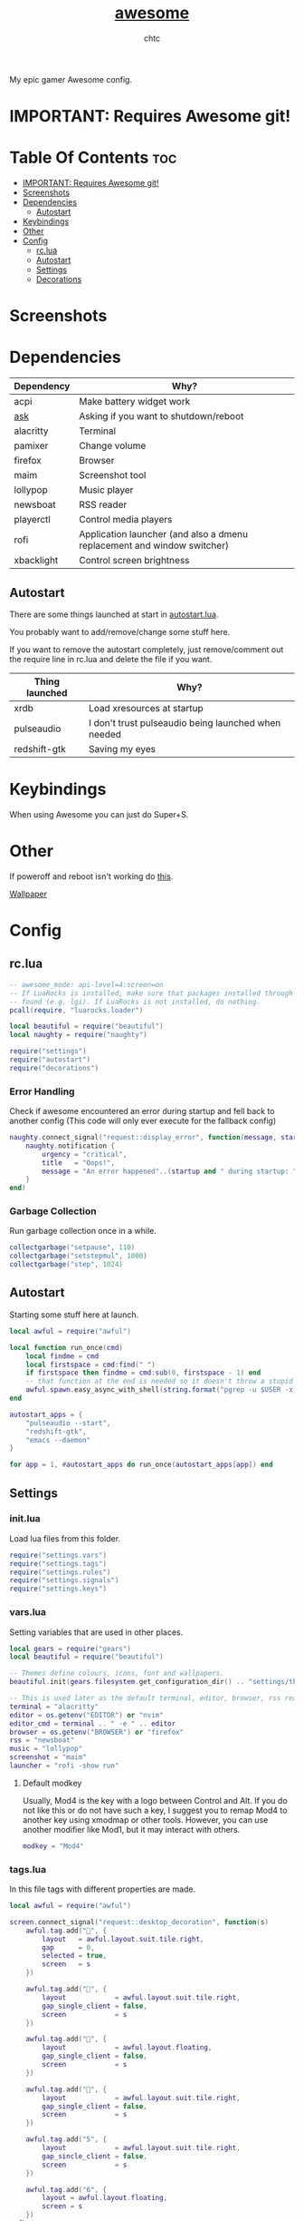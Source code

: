 #+TITLE: [[https://Awesome.org][awesome]]
#+AUTHOR: chtc

My epic gamer Awesome config.

* IMPORTANT: Requires Awesome git!

* Table Of Contents :toc:
- [[#important-requires-awesome-git][IMPORTANT: Requires Awesome git!]]
- [[#screenshots][Screenshots]]
- [[#dependencies][Dependencies]]
  - [[#autostart][Autostart]]
- [[#keybindings][Keybindings]]
- [[#other][Other]]
- [[#config][Config]]
  - [[#rclua][rc.lua]]
  - [[#autostart-1][Autostart]]
  - [[#settings][Settings]]
  - [[#decorations][Decorations]]

* Screenshots
#+BEGIN_CENTER
#+CAPTION: Screenshot of Awesome with no windows open
#+ATTR_HTML: :alt Screenshot of Awesome with no windows open :title Screenshot of Awesome with no windows open :width 825
#+ATTR_ORG: :width 825
[[../../../screenshots/awesome_idle_thumb.png]]

#+CAPTION: Screenshot of Awesome with emacs, nvim and a terminal open
#+ATTR_HTML: :alt Screenshot of Awesome with emacs, nvim and a terminal open :title Screenshot of Awesome with emacs, nvim and a terminal open :width 825
#+ATTR_ORG: :width 825
[[../../../screenshots/awesome_busy_thumb.png]]

#+CAPTION: Screenshot of Awesome with every window minimized except emacs
#+ATTR_HTML: :alt Screenshot of Awesome with every window minimized except emacs :title Screenshot of Awesome with every window minimized except emacs :width 825
#+ATTR_ORG: :width 825
[[../../../screenshots/awesome_minimized_thumb.png]]
#+END_CENTER

* Dependencies
| Dependency | Why?                                                                    |
|------------+-------------------------------------------------------------------------|
| acpi       | Make battery widget work                                                |
| [[../../../scripts/.local/bin/ask][ask]]        | Asking if you want to shutdown/reboot                                   |
| alacritty  | Terminal                                                                |
| pamixer    | Change volume                                                           |
| firefox    | Browser                                                                 |
| maim       | Screenshot tool                                                         |
| lollypop   | Music player                                                            |
| newsboat   | RSS reader                                                              |
| playerctl  | Control media players                                                   |
| rofi       | Application launcher (and also a dmenu replacement and window switcher) |
| xbacklight | Control screen brightness                                               |

** Autostart
There are some things launched at start in [[./autostart.lua][autostart.lua]].

You probably want to add/remove/change some stuff here.

If you want to remove the autostart completely, just remove/comment out the require line in rc.lua and delete the file if you want.

| Thing launched | Why?                                                |
|----------------+-----------------------------------------------------|
| xrdb           | Load xresources at startup                          |
| pulseaudio     | I don't trust pulseaudio being launched when needed |
| redshift-gtk   | Saving my eyes                                      |

* Keybindings
When using Awesome you can just do Super+S.

#+BEGIN_CENTER
#+CAPTION: Screenshot of Awesome keybindings
#+ATTR_HTML: :alt Screenshot of Awesome keybindings :title Screenshot of Awesome keybindings :width 825
#+ATTR_ORG: :width 825
[[../../../screenshots/awesome_keybindings_thumb.png]]
#+END_CENTER

* Other
If poweroff and reboot isn't working do [[https://gitlab.com/-/snippets/2042640][this]].

[[https://unsplash.com/photos/AULwJzIhDRQ][Wallpaper]]

* Config
** rc.lua
#+BEGIN_SRC lua :tangle ~/.dotfiles/awesome/.config/awesome/rc.lua
-- awesome_mode: api-level=4:screen=on
-- If LuaRocks is installed, make sure that packages installed through it are
-- found (e.g. lgi). If LuaRocks is not installed, do nothing.
pcall(require, "luarocks.loader")

local beautiful = require("beautiful")
local naughty = require("naughty")

require("settings")
require("autostart")
require("decorations")
#+END_SRC

*** Error Handling
Check if awesome encountered an error during startup and fell back to another config (This code will only ever execute for the fallback config)
#+BEGIN_SRC lua :tangle ~/.dotfiles/awesome/.config/awesome/rc.lua
naughty.connect_signal("request::display_error", function(message, startup)
    naughty.notification {
        urgency = "critical",
        title   = "Oops!",
        message = "An error happened"..(startup and " during startup: " or ": ") .. message
    }
end)
#+END_SRC

*** Garbage Collection
Run garbage collection once in a while.
#+BEGIN_SRC lua :tangle ~/.dotfiles/awesome/.config/awesome/rc.lua
collectgarbage("setpause", 110)
collectgarbage("setstepmul", 1000)
collectgarbage("step", 1024)
#+END_SRC

** Autostart
Starting some stuff here at launch.
#+BEGIN_SRC lua :tangle ~/.dotfiles/awesome/.config/awesome/autostart.lua
local awful = require("awful")

local function run_once(cmd)
    local findme = cmd
    local firstspace = cmd:find(" ")
    if firstspace then findme = cmd:sub(0, firstspace - 1) end
    -- that function at the end is needed so it doesn't throw a stupid error message
    awful.spawn.easy_async_with_shell(string.format("pgrep -u $USER -x %s > /dev/null || (%s)", findme, cmd), function() end)
end

autostart_apps = {
    "pulseaudio --start",
    "redshift-gtk",
    "emacs --daemon"
}

for app = 1, #autostart_apps do run_once(autostart_apps[app]) end
#+END_SRC

** Settings
*** init.lua
Load lua files from this folder.
#+BEGIN_SRC lua :tangle ~/.dotfiles/awesome/.config/awesome/settings/init.lua
require("settings.vars")
require("settings.tags")
require("settings.rules")
require("settings.signals")
require("settings.keys")
#+END_SRC

*** vars.lua
Setting variables that are used in other places.
#+BEGIN_SRC lua :tangle ~/.dotfiles/awesome/.config/awesome/settings/vars.lua
local gears = require("gears")
local beautiful = require("beautiful")

-- Themes define colours, icons, font and wallpapers.
beautiful.init(gears.filesystem.get_configuration_dir() .. "settings/theme.lua")

-- This is used later as the default terminal, editor, browser, rss reader and music player to run
terminal = "alacritty"
editor = os.getenv("EDITOR") or "nvim"
editor_cmd = terminal .. " -e " .. editor
browser = os.getenv("BROWSER") or "firefox"
rss = "newsboat"
music = "lollypop"
screenshot = "maim"
launcher = "rofi -show run"
#+END_SRC

**** Default modkey
Usually, Mod4 is the key with a logo between Control and Alt.
If you do not like this or do not have such a key, I suggest you to remap Mod4 to another key using xmodmap or other tools.
However, you can use another modifier like Mod1, but it may interact with others.
#+BEGIN_SRC lua :tangle ~/.dotfiles/awesome/.config/awesome/settings/vars.lua
modkey = "Mod4"
#+END_SRC

*** tags.lua
In this file tags with different properties are made.
#+BEGIN_SRC lua :tangle ~/.dotfiles/awesome/.config/awesome/settings/tags.lua
local awful = require("awful")

screen.connect_signal("request::desktop_decoration", function(s)
    awful.tag.add("", {
        layout   = awful.layout.suit.tile.right,
        gap      = 0,
        selected = true,
        screen   = s
    })

    awful.tag.add("", {
        layout            = awful.layout.suit.tile.right,
        gap_single_client = false,
        screen            = s
    })

    awful.tag.add("", {
        layout            = awful.layout.floating,
        gap_single_client = false,
        screen            = s
    })

    awful.tag.add("", {
        layout            = awful.layout.suit.tile.right,
        gap_single_client = false,
        screen            = s
    })

    awful.tag.add("5", {
        layout            = awful.layout.suit.tile.right,
        gap_sincle_client = false,
        screen            = s
    })

    awful.tag.add("6", {
        layout = awful.layout.floating,
        screen = s
    })
end)
#+END_SRC

*** rules.lua
#+BEGIN_SRC lua :tangle ~/.dotfiles/awesome/.config/awesome/settings/rules.lua
local awful = require("awful")
local beautiful = require("beautiful")
local naughty = require("naughty")
local ruled = require("ruled")
#+END_SRC

**** Clients
Rules to apply to new clients.
#+BEGIN_SRC lua :tangle ~/.dotfiles/awesome/.config/awesome/settings/rules.lua
ruled.client.connect_signal("request::rules", function()
    -- All clients will match this rule.
    ruled.client.append_rule {
        id         = "global",
        rule       = { },
        properties = {
            focus            = awful.client.focus.filter,
            raise            = true,
            border_color     = beautiful.border_color_normal,
            size_hints_honor = false,
            screen           = awful.screen.preferred,
            placement        = awful.placement.no_overlap+awful.placement.no_offscreen
        }
    }

    -- Floating clients.
    ruled.client.append_rule {
        id       = "floating",
        rule_any = {
            instance = { "pinentry" },
            class    = {
                "Sxiv", "Steam", "KeePassXC", "Pavucontrol"
            },
            -- Note that the name property shown in xprop might be set slightly after creation of the client
            -- and the name shown there might not match defined rules here.
            name    = {
                "Event Tester",  -- xev.
            },
            role    = {
                "pop-up",         -- e.g. Google Chrome"s (detached) Developer Tools.
            }
        },
        properties = { floating = true }
    }

    ruled.client.append_rule {
        id         = "titlebars",
        rule_any   = { type = { "normal", "dialog" } },
        properties = { titlebars_enabled = true      }
    }

    ruled.client.append_rule {
        rule_any = { class = { "KeePassXC", "Pavucontrol" } },
        properties = { ontop = true }
    }

    ruled.client.append_rule {
        rule = { class = "Firefox" },
        properties = { tag = awful.screen.focused().tags[1] }
    }

    ruled.client.append_rule {
        rule = { class = "Alacritty" },
        properties = { tag = awful.screen.focused().tags[2] }
    }

    ruled.client.append_rule {
        rule_any = { class = { "Gimp", "kdenlive", "lmms" } },
        properties = { tag = awful.screen.focused().tags[3] }
    }

    ruled.client.append_rule {
        rule_any = { class = { "mpv", "Lollypop" }, name = { "rss" }  },
        properties = { tag = awful.screen.focused().tags[4] }
    }

    ruled.client.append_rule {
        rule = { class = "TelegramDesktop" },
        properties = { tag = awful.screen.focused().tags[5] }
    }

    ruled.client.append_rule {
        rule_any = { class = { "hl2_linux", "openmw", "openttd" } },
        properties = { fullscreen = true }
    }
end)
#+END_SRC

**** Notifications
#+BEGIN_SRC lua :tangle ~/.dotfiles/awesome/.config/awesome/settings/rules.lua
ruled.notification.connect_signal("request::rules", function()
    -- All notifications will match this rule.
    ruled.notification.append_rule {
        rule       = { },
        properties = { screen = awful.screen.preferred }
    }
    ruled.notification.append_rule {
        rule       = { urgency = "low" },
        properties = { border_color = beautiful.color6, timeout = 5 }
    }
    ruled.notification.append_rule {
        rule       = { urgency = "normal" },
        properties = { border_color = beautiful.bg_focus, timeout = 20 }
    }
    ruled.notification.append_rule {
        rule       = { urgency = "critical" },
        properties = { bg = beautiful.bg_normal, border_color = beautiful.bg_urgent, timeout = 60 }
    }
end)

naughty.connect_signal("request::display", function(n) naughty.layout.box { notification = n } end)
#+END_SRC

*** signals.lua
#+BEGIN_SRC lua :tangle ~/.dotfiles/awesome/.config/awesome/settings/signals.lua
local beautiful = require("beautiful")
require("awful.autofocus")

-- Enable sloppy focus, so that focus follows mouse.
client.connect_signal("mouse::enter", function(c)
    c:activate { context = "mouse_enter", raise = false }
end)

-- Set border colors depending on focus state
client.connect_signal("focus", function(c) c.border_color = beautiful.border_color_active end)
client.connect_signal("unfocus", function(c) c.border_color = beautiful.border_color_normal end)

-- No borders if only one tiled client
screen.connect_signal("arrange", function(s)
    for _, c in pairs(s.clients) do
        if #s.tiled_clients == 1 and c.floating == false and c.first_tag.layout.name ~= "floating" then
            c.border_width = 0
        elseif #s.tiled_clients > 1 or c.first_tag.layout.name == "floating" then
            c.border_width = beautiful.border_width
        end
    end
end)
#+END_SRC

*** keys.lua
Keybindings and mousebindings.
#+BEGIN_SRC lua :tangle ~/.dotfiles/awesome/.config/awesome/settings/keys.lua
local awful = require("awful")
local hotkeys_popup = require("awful.hotkeys_popup")
require("decorations.bar.widgets.volume")
#+END_SRC

**** General Awesome Keys
#+BEGIN_SRC lua :tangle ~/.dotfiles/awesome/.config/awesome/settings/keys.lua
awful.keyboard.append_global_keybindings({
    awful.key {
        modifiers   = { modkey },
        key         = "s",
        group       = "awesome",
        description = "show help",
        on_press    = function() hotkeys_popup.show_help() end
    },
    awful.key {
        modifiers   = { modkey, "Control" },
        key         = "r",
        group       = "awesome",
        description = "reload awesome",
        on_press    = function() awesome.restart() end
    },
    awful.key {
        modifiers   = { modkey, "Shift" },
        key         = "q",
        group       = "awesome",
        description = "quit awesome",
        on_press    = function() awesome.quit() end
    },
    awful.key {
        modifiers   = { modkey },
        key         = "Return",
        group       = "launch",
        description = "open a terminal",
        on_press    = function() awful.spawn(terminal) end
    },
    awful.key {
        modifiers   = { modkey },
        key         = "r",
        group       = "launch",
        description = "run launcher",
        on_press    = function() awful.spawn(launcher) end
    }
})
#+END_SRC

**** Tag Related Keybindings
#+BEGIN_SRC lua :tangle ~/.dotfiles/awesome/.config/awesome/settings/keys.lua
awful.keyboard.append_global_keybindings({
    awful.key {
        modifiers = { modkey },
        key = "Left",
        group = "tag",
        description = "view previous",
        on_press = function() awful.tag.viewprev() end
    },
    awful.key {
        modifiers = { modkey },
        key = "Right",
        group = "tag",
        description = "view next",
        on_press = function() awful.tag.viewnext() end
    },
    awful.key {
        modifiers = { modkey },
        key = "Escape",
        group = "tag",
        description = "go back",
        on_press = function() awful.tag.history.restore() end
    }
})
#+END_SRC

**** Focus Related Keybindings
#+BEGIN_SRC lua :tangle ~/.dotfiles/awesome/.config/awesome/settings/keys.lua
awful.keyboard.append_global_keybindings({
    awful.key {
        modifiers = { modkey },
        key = "h",
        group = "client",
        description = "focus client on the left",
        on_press = function () awful.client.focus.bydirection("left") end
    },
    awful.key {
        modifiers = { modkey },
        key = "j",
        group = "client",
        description = "focus client at the bottom",
        on_press = function () awful.client.focus.bydirection("down") end
    },
    awful.key {
        modifiers = { modkey },
        key = "k",
        group = "client",
        description = "focus client at the top",
        on_press = function () awful.client.focus.bydirection("up") end
    },
    awful.key {
        modifiers = { modkey },
        key = "l",
        group = "client",
        description = "focus client on the right",
        on_press = function () awful.client.focus.bydirection("right") end
    },
    awful.key {
        modifiers = { modkey, "Shift" },
        key = "h",
        group = "client",
        description = "swap with client on the left",
        on_press = function() awful.client.swap.bydirection("left") end
    },
    awful.key {
        modifiers = { modkey, "Shift" },
        key = "j",
        group = "client",
        description = "swap with client on the bottom",
        on_press = function() awful.client.swap.bydirection("down") end
    },
    awful.key {
        modifiers = { modkey, "Shift" },
        key = "k",
        group = "client",
        description = "swap with client on the top",
        on_press = function() awful.client.swap.bydirection("up") end
    },
    awful.key {
        modifiers = { modkey, "Shift" },
        key = "l",
        group = "client",
        description = "swap with client on the right",
        on_press = function() awful.client.swap.bydirection("right") end
    },
    awful.key {
        modifiers = { modkey },
        key = "Tab",
        group = "client",
        description = "go back",
        on_press = function()
            awful.client.focus.history.previous()
            if client.focus then
                client.focus:raise()
            end
        end
    },
    awful.key {
        modifiers = { modkey, "Control" },
        key = "j",
        group = "screen",
        description = "focus the next screen",
        on_press = function () awful.screen.focus_relative( 1) end
    },
    awful.key {
        modifiers = { modkey, "Control" },
        key = "k",
        group = "screen",
        description = "focus the previous screen",
        on_press = function () awful.screen.focus_relative(-1) end
    },
    awful.key {
        modifiers = { modkey, "Control" },
        key = "n",
        group = "client",
        description = "restore minimized",
        on_press = function ()
                  local c = awful.client.restore()
                  -- Focus restored client
                  if c then
                    c:activate { raise = true, context = "key.unminimize" }
                  end
              end
    },
    awful.key {
        modifiers = { modkey },
        key = "u",
        group = "client",
        description = "jump to urgent client",
        on_press = function () awful.client.urgent.jumpto() end
    }
})
#+END_SRC

**** Layout Related Keybindings
#+BEGIN_SRC lua :tangle ~/.dotfiles/awesome/.config/awesome/settings/keys.lua
awful.keyboard.append_global_keybindings({
    awful.key {
        modifiers = { modkey, "Mod1" },
        key = "l",
        group = "layout",
        description = "increase master width factor",
        on_press = function () awful.tag.incmwfact( 0.05) end
    },
    awful.key {
        modifiers = { modkey, "Mod1"},
        key = "h",
        group = "layout",
        description = "decrease master width factor",
        on_press = function () awful.tag.incmwfact(-0.05) end
    },
    awful.key {
        modifiers = { modkey, "Control" },
        key = "h",
        group = "layout",
        description = "increase the number of master clients",
        on_press = function () awful.tag.incnmaster( 1, nil, true) end
    },
    awful.key {
        modifiers = { modkey, "Control" },
        key = "l",
        group = "layout",
        description = "decrease the number of master clients",
        on_press = function () awful.tag.incnmaster(-1, nil, true) end
    },
    awful.key {
        modifiers = { modkey, "Control", "Shift" },
        key = "h",
        group = "layout",
        description = "increase the number of columns",
        on_press = function () awful.tag.incncol( 1, nil, true) end
    },
    awful.key {
        modifiers = { modkey, "Control", "Shift" },
        key = "l",
        group = "layout",
        description = "decrease the number of columns",
        on_press = function () awful.tag.incncol(-1, nil, true) end
    },
    awful.key {
        modifiers = { modkey },
        key = "space",
        group = "layout",
        description = "select next",
        on_press = function () awful.layout.inc( 1) end
    },
    awful.key {
        modifiers = { modkey, "Shift" },
        key = "space",
        group = "layout",
        description = "select previous",
        on_press = function () awful.layout.inc(-1) end
    }
})
#+END_SRC

**** Some Tag Related Keybindings
#+BEGIN_SRC lua :tangle ~/.dotfiles/awesome/.config/awesome/settings/keys.lua
awful.keyboard.append_global_keybindings({
    awful.key {
        modifiers   = { modkey },
        keygroup    = "numrow",
        description = "only view tag",
        group       = "tag",
        on_press    = function (index)
            local screen = awful.screen.focused()
            local tag = screen.tags[index]
            if tag then
                tag:view_only()
            end
        end
    },
    awful.key {
        modifiers   = { modkey, "Control" },
        keygroup    = "numrow",
        description = "toggle tag",
        group       = "tag",
        on_press    = function (index)
            local screen = awful.screen.focused()
            local tag = screen.tags[index]
            if tag then
                awful.tag.viewtoggle(tag)
            end
        end
    },
    awful.key {
        modifiers = { modkey, "Shift" },
        keygroup    = "numrow",
        description = "move focused client to tag",
        group       = "tag",
        on_press    = function (index)
            if client.focus then
                local tag = client.focus.screen.tags[index]
                if tag then
                    client.focus:move_to_tag(tag)
                end
            end
        end
    },
    awful.key {
        modifiers   = { modkey, "Control", "Shift" },
        keygroup    = "numrow",
        description = "toggle focused client on tag",
        group       = "tag",
        on_press    = function (index)
            if client.focus then
                local tag = client.focus.screen.tags[index]
                if tag then
                    client.focus:toggle_tag(tag)
                end
            end
        end
    },
    awful.key {
        modifiers   = { modkey },
        keygroup    = "numpad",
        description = "select layout directly",
        group       = "layout",
        on_press    = function (index)
            local t = awful.screen.focused().selected_tag
            if t then
                t.layout = t.layouts[index] or t.layout
            end
        end
    }
})
#+END_SRC

**** Misc Keybindings
#+BEGIN_SRC lua :tangle ~/.dotfiles/awesome/.config/awesome/settings/keys.lua
awful.keyboard.append_global_keybindings({
    awful.key {
        modifiers  = { },
        key         = "XF86AudioRaiseVolume",
        description = "raise volume",
        group       = "misc",
        on_press    = function()
            awful.spawn("pamixer -i 5")
            myvolTimer:emit_signal("timeout")
        end
    },
    awful.key {
        modifiers   = { },
        key         = "XF86AudioLowerVolume",
        description = "lower volume",
        group       = "misc",
        on_press    = function()
            awful.spawn("pamixer -d 5")
            myvolTimer:emit_signal("timeout")
        end
    },
    awful.key {
        modifiers   = { },
        key         = "XF86AudioMute",
        description = "toggle mute",
        group       = "misc",
        on_press    = function()
            awful.spawn("pamixer -t")
            myvolTimer:emit_signal("timeout")
        end
    },
    awful.key {
        modifiers   = { },
        key         = "XF86AudioPlay",
        description = "play/pause",
        group       = "misc",
        on_press    = function()
            awful.spawn("playerctl play-pause")
        end
    },
    awful.key {
        modifiers   = { },
        key         = "XF86AudioNext",
        description = "go to next track",
        group       = "misc",
        on_press    = function()
            awful.spawn("playerctl next")
        end
    },
    awful.key {
        modifiers   = { },
        key         = "XF86AudioPrev",
        description = "go to previous track",
        group       = "misc",
        on_press    = function()
            awful.spawn("playerctl previous")
        end
    },
    awful.key {
        modifiers   = { "Ctrl" },
        key         = "Print",
        description = "take screenshot and copy to clipboard",
        group       = "misc",
        on_press    = function()
            awful.spawn.with_shell(screenshot .. " -u | xclip -selection clipboard -t image/png")
        end
    },
    awful.key {
        modifiers   = { "Ctrl", "Shift" },
        key         = "Print",
        description = "take screenshot with selection and copy to clipboard",
        group       = "misc",
        on_press    = function()
            awful.spawn.with_shell(screenshot .. " -s -u | xclip -selection clipboard -t image/png")
        end
    },
    awful.key {
        modifiers   = { },
        key         = "Print",
        description = "take screenshot and upload to 0x0.st and copy link",
        group       = "misc",
        on_press    = function()
            awful.spawn.with_shell(screenshot .. " -u | curl -F 'file=@-' https://0x0.st | xclip -selection clipboard")
        end
    },
    awful.key {
        modifiers   = { "Shift" },
        key         = "Print",
        description = "take screenshot with selection and upload to 0x0.st and copy link",
        group       = "misc",
        on_press    = function()
            awful.spawn.with_shell(screenshot .. " -s -u | curl -F 'file=@-' https://0x0.st | xclip -selection clipboard")
        end
    },
    awful.key {
        modifiers   = { },
        key         = "XF86MonBrightnessDown",
        description = "lower brightness",
        group       = "misc",
        on_press    = function()
            awful.spawn("xbacklight -dec 5")
        end
    },
    awful.key {
        modifiers   = { },
        key         = "XF86MonBrightnessUp",
        description = "raise brightness",
        group       = "misc",
        on_press    = function()
            awful.spawn("xbacklight -inc 5")
        end
    },
    awful.key {
        modifiers   = { modkey, "Mod1" },
        key         = "m",
        description = "open music player",
        group       = "launch",
        on_press    = function()
            awful.spawn(music)
        end
    },
    awful.key {
        modifiers   = { modkey, "Mod1" },
        key         = "b",
        description = "open browser",
        group       = "launch",
        on_press    = function()
            awful.spawn(browser)
        end
    },
    awful.key {
        modifiers   = { modkey, "Mod1" },
        key         = "r",
        description = "open rss reader",
        group       = "launch",
        on_press    = function()
            awful.spawn(terminal .. " -t rss -e " .. rss)
        end
    }
})
#+END_SRC

**** Mousebindings
#+BEGIN_SRC lua :tangle ~/.dotfiles/awesome/.config/awesome/settings/keys.lua
client.connect_signal("request::default_mousebindings", function()
    awful.mouse.append_client_mousebindings({
        awful.button({ }, 1, function (c)
            c:activate { context = "mouse_click" }
        end),
        awful.button({ modkey }, 1, function (c)
            c:activate { context = "mouse_click", action = "mouse_move"  }
        end),
        awful.button({ modkey }, 3, function (c)
            c:activate { context = "mouse_click", action = "mouse_resize" }
        end),
    })
end)
#+END_SRC

**** Some Client Keybindings
#+BEGIN_SRC lua :tangle ~/.dotfiles/awesome/.config/awesome/settings/keys.lua
client.connect_signal("request::default_keybindings", function()
    awful.keyboard.append_client_keybindings({
        awful.key {
            modifiers = { modkey },
            key = "f",
            group = "client",
            description = "toggle fullscreen",
            on_press = function (c)
                c.fullscreen = not c.fullscreen
                c:raise()
            end
        },
        awful.key {
            modifiers = { modkey, "Shift" },
            key = "c",
            group = "client",
            description = "close",
            on_press = function (c) c:kill() end
        },
        awful.key {
            modifiers = { modkey, "Control" },
            key = "space",
            group = "client",
            description = "toggle floating",
            on_press = function () awful.client.floating.toggle() end
        },
        awful.key {
            modifiers = { modkey, "Control" },
            key = "Return",
            group = "client",
            description = "move to master",
            on_press = function (c) c:swap(awful.client.getmaster()) end
        },
        awful.key {
            modifiers = { modkey },
            key = "o",
            group = "client",
            description = "move to screen",
            on_press = function (c) c:move_to_screen() end
        },
        awful.key {
            modifiers = { modkey },
            key = "t",
            group = "client",
            description = "toggle keep on top",
            on_press = function (c) c.ontop = not c.ontop end
        },
        awful.key {
            modifiers = { modkey },
            key = "n",
            group = "client",
            description = "minimize",
            on_press = function (c)
                -- The client currently has the input focus, so it cannot be
                -- minimized, since minimized clients can"t have the focus.
                c.minimized = true
            end ,
        },
        awful.key {
            modifiers = { modkey },
            key = "m",
            group = "client",
            description = "(un)maximize",
            on_press = function (c)
                c.maximized = not c.maximized
                c:raise()
            end
        },
        awful.key {
            modifiers = { modkey, "Control" },
            key = "m",
            group = "client",
            description = "(un)maximize vertically",
            on_press = function (c)
                c.maximized_vertical = not c.maximized_vertical
                c:raise()
            end
        },
        awful.key {
            modifiers = { modkey, "Shift" },
            key = "m",
            group = "client",
            description = "(un)maximize horizontally",
            on_press = function (c)
                c.maximized_horizontal = not c.maximized_horizontal
                c:raise()
            end
        }
    })
end)
#+END_SRC

** Decorations
*** init.lua
#+BEGIN_SRC lua :tangle ~/.dotfiles/awesome/.config/awesome/decorations/init.lua
require("decorations.wallpaper")
require("decorations.bar")
#+END_SRc

*** wallpaper.lua
Setting the wallpaper.
#+BEGIN_SRC lua :tangle ~/.dotfiles/awesome/.config/awesome/decorations/init.lua
local gears = require("gears")
local beautiful = require("beautiful")

screen.connect_signal("request::wallpaper", function(s)
    -- Wallpaper
    if beautiful.wallpaper then
        local wallpaper = beautiful.wallpaper
        -- If wallpaper is a function, call it with the screen
        if type(wallpaper) == "function" then
            wallpaper = wallpaper(s)
        end
        gears.wallpaper.maximized(wallpaper, s, false)
    end
end)
#+END_SRC

*** wibar
**** Bar
#+BEGIN_SRC lua :tangle ~/.dotfiles/awesome/.config/awesome/decorations/bar/init.lua
local gears = require("gears")
local awful = require("awful")
local wibox = require("wibox")
local beautiful = require("beautiful")
local dpi = beautiful.xresources.apply_dpi
require("decorations.bar.widgets")

-- Function to wrap margins around widgets
local function wrap_margin(widget, l, r, t, b)
    return wibox.widget {
        widget,
        left = l,
        right = r,
        top = t,
        bottom = b,
        widget = wibox.container.margin,
    }
end

-- Function to add backgrounds to widgets
local function wrap_bg(widget, bg_color)
    return wibox.widget {
        widget,
        bg = bg_color,
        shape = gears.shape.rectangle,
        widget = wibox.container.background
    }
end

-- Function to limit the size of widgets
local function wrap_constraint(widget, w)
    return wibox.widget {
        widget,
        width = w,
        widget = wibox.container.constraint
    }
end

screen.connect_signal("request::desktop_decoration", function(s)

    -- Create the wibox
    s.mywibox = awful.wibar({ position = "top", screen = s })

    -- Add widgets to the wibox
    s.mywibox.widget = {
        layout = wibox.layout.align.horizontal,
        { -- Left widgets
            layout = wibox.layout.fixed.horizontal,
            s.mytaglist,
            s.mypromptbox
        },
        { -- Middle widgets
            layout = wibox.layout.fixed.horizontal,
            wrap_margin(wrap_constraint(s.myfocusedwindow, dpi(435)), dpi(6), dpi(3)),
            wrap_margin(s.myminimizedlist, dpi(3), dpi(6)),
        },
        { -- Right widgets
            layout = wibox.layout.fixed.horizontal,
            myvol,
            mybat,
            mytextclock,
            wrap_margin(wibox.widget.systray(), dpi(6)),
            wrap_margin(s.mylayoutbox, dpi(3), dpi(3), dpi(1), dpi(1)),
            wrap_margin(mylauncher, nil, dpi(3), dpi(2), dpi(2))
        },
    }
end)
#+END_SRC

**** Widgets
***** init.lua
#+BEGIN_SRC lua :tangle ~/.dotfiles/awesome/.config/awesome/decorations/bar/widgets/init.lua
require("decorations.bar.widgets.taglist")
require("decorations.bar.widgets.tasklist")
require("decorations.bar.widgets.promptbox")
require("decorations.bar.widgets.volume")
require("decorations.bar.widgets.battery")
require("decorations.bar.widgets.clock")
require("decorations.bar.widgets.layoutbox")
require("decorations.bar.widgets.menu")
#+END_SRC

***** taglist.lua
#+BEGIN_SRC lua :tangle ~/.dotfiles/awesome/.config/awesome/decorations/bar/widgets/taglist.lua
local gears = require("gears")
local awful = require("awful")

local taglist_buttons = gears.table.join(
    awful.button({ }, 1, function(t) t:view_only() end),
    awful.button({ modkey }, 1, function(t)
        if client.focus then
            client.focus:move_to_tag(t)
        end
    end),
    awful.button({ }, 3, awful.tag.viewtoggle),
    awful.button({ modkey }, 3, function(t)
        if client.focus then
            client.focus:toggle_tag(t)
        end
    end),
    awful.button({ }, 4, function(t) awful.tag.viewnext(t.screen) end),
    awful.button({ }, 5, function(t) awful.tag.viewprev(t.screen) end)
)

awful.screen.connect_for_each_screen(function(s)
    -- Create a taglist widget
    s.mytaglist = awful.widget.taglist {
        screen  = s,
        filter  = awful.widget.taglist.filter.all,
        buttons = taglist_buttons
    }
end)
#+END_SRC

***** tasklist.lua
#+BEGIN_SRC lua :tangle ~/.dotfiles/awesome/.config/awesome/decorations/bar/widgets/tasklist.lua
local gears = require("gears")
local awful = require("awful")
local wibox = require("wibox")
local beautiful = require("beautiful")

local tasklist_buttons = gears.table.join(
    awful.button({ }, 1, function (c)
        c:activate { context = "tasklist", action = "toggle_minimization" }
    end),
    awful.button({ }, 3, function()
        awful.menu.client_list({ theme = { width = 250 } })
    end),
    awful.button({ }, 4, function ()
        awful.client.focus.byidx(1)
    end),
    awful.button({ }, 5, function ()
        awful.client.focus.byidx(-1)
    end)
)

awful.screen.connect_for_each_screen(function(s)
#+END_SRC

****** Focused Window
#+BEGIN_SRC lua :tangle ~/.dotfiles/awesome/.config/awesome/decorations/bar/widgets/tasklist.lua
    s.myfocusedwindow = awful.widget.tasklist {
        screen  = s,
        filter  = awful.widget.tasklist.filter.focused,
        buttons = tasklist_buttons,
        widget_template = {
            {
                {id = "text_role", widget = wibox.widget.textbox},
                layout = wibox.layout.flex.horizontal
            },
            id = "background_role",
            widget = wibox.container.background
        }
    }
#+END_SRC

****** Minimized Windows
#+BEGIN_SRC lua :tangle ~/.dotfiles/awesome/.config/awesome/decorations/bar/widgets/tasklist.lua
    s.myminimizedlist = awful.widget.tasklist {
        screen   = s,
        filter   = awful.widget.tasklist.filter.minimizedcurrenttags,
        buttons  = tasklist_buttons,
        layout   = {
            spacing = 3,
            spacing_widget = {
                widget       = wibox.container.margin
            },
            layout  = wibox.layout.flex.horizontal
        },
        -- Notice that there is *NO* wibox.wibox prefix, it is a template,
        -- not a widget instance.
        widget_template = {
            {
                {
                    {
                        id     = "text_role",
                        widget = wibox.widget.textbox
                    },
                    layout = wibox.layout.fixed.horizontal
                },
                left = 3,
                right = 3,
                widget = wibox.container.margin
            },
            id     = "background_role",
            widget = wibox.container.background
        },
    }
end)
#+END_SRC

***** promptbox.lua
#+BEGIN_SRC lua :tangle ~/.dotfiles/awesome/.config/awesome/decorations/bar/widgets/promptbox.lua
local awful = require("awful")

awful.screen.connect_for_each_screen(function(s)
    -- Create a promptbox for each screen
    s.mypromptbox = awful.widget.prompt()
end)
#+END_SRC

***** volume.lua
#+BEGIN_SRC lua :tangle ~/.dotfiles/awesome/.config/awesome/decorations/bar/widgets/volume.lua
local awful = require("awful")
local beautiful = require("beautiful")

local command = [[
sh -c '
percent=$(pamixer --get-volume)
muted=$(pamixer --get-mute)

if [ "$muted" = "true" ]; then
    icon=婢
else
    if [ "$percent" -ge 55 ]; then
        icon=墳
    elif [ "$percent" -gt 40 ]; then
        icon=奔
    elif [ "$percent" -ge 0 ]; then
        icon=奄
    fi
fi

echo "$icon $percent% "
'
]]

-- Create volume widget
myvol, myvolTimer = awful.widget.watch(command, 60, function(widget, stdout)
    widget:set_markup("<span font=\"" .. beautiful.icon_font .. "\" color=\"" .. beautiful.fg_normal .. "\">" .. stdout .. "</span>")
    collectgarbage("collect")
end)
#+END_SRC

***** battery.lua
#+BEGIN_SRC lua :tangle ~/.dotfiles/awesome/.config/awesome/decorations/bar/widgets/battery.lua
local awful = require("awful")
local beautiful = require("beautiful")

local command = [[
sh -c '
state=$(acpi | cut -d " " -f 3 | cut -d "," -f 1 | tr "[:upper:]" "[:lower:]")
percent=$(acpi | cut -d " " -f 4 | cut -d "," -f 1)

if [ "$state" = "full" ]; then
    icon=
elif [ "$state" = "charging" ]; then
    icon=
elif [ "$state" = "discharging" ]; then
    icon=
fi

echo " $icon $percent "
'
]]

-- Create battery widget
mybat = awful.widget.watch(command, 27, function(widget, stdout)
    widget:set_markup("<span font=\"" .. beautiful.icon_font .. "\" color=\"" .. beautiful.fg_normal .. "\">" .. stdout .. "</span>")
    collectgarbage("collect")
end)
#+END_SRC

***** clock.lua
#+BEGIN_SRC lua :tangle ~/.dotfiles/awesome/.config/awesome/decorations/bar/widgets/clock.lua
local wibox = require("wibox")
local beautiful = require("beautiful")

-- Create a textclock widget
mytextclock = wibox.widget.textclock(" <span font=\"" .. beautiful.icon_font .. "\" color=\"" .. beautiful.fg_normal .. "\"> %d.%m.%Y %H:%M</span>", 3)
#+END_SRC

***** layoutbox.lua
#+BEGIN_SRC lua :tangle ~/.dotfiles/awesome/.config/awesome/decorations/bar/widgets/layoutbox.lua
local gears = require("gears")
local awful = require("awful")

awful.screen.connect_for_each_screen(function(s)
    -- Create an imagebox widget which will contain an icon indicating which layout we're using.
    -- We need one layoutbox per screen.
    s.mylayoutbox = awful.widget.layoutbox {
        screen  = s,
        buttons = {
            awful.button({ }, 1, function () awful.layout.inc( 1) end),
            awful.button({ }, 3, function () awful.layout.inc(-1) end),
            awful.button({ }, 4, function () awful.layout.inc( 1) end),
            awful.button({ }, 5, function () awful.layout.inc(-1) end)
        }
    }
end)
#+END_SRC

***** menu.lua
#+BEGIN_SRC lua :tangle ~/.dotfiles/awesome/.config/awesome/decorations/bar/widgets/menu.lua
local awful = require("awful")
local beautiful = require("beautiful")
local hotkeys_popup = require("awful.hotkeys_popup")
require("settings.vars")

-- Create a main menu
local myawesomemenu = {
    { "hotkeys", function() hotkeys_popup.show_help(nil, awful.screen.focused()) end },
    { "manual", terminal .. " -e man awesome" },
    { "edit config", editor_cmd .. " " .. awesome.conffile },
    { "restart", awesome.restart },
    { "quit", function() awesome.quit() end },
}

local mysystemmenu = {
    { "poweroff", function () awful.spawn.with_shell("ask 'Do you want to shutdown?' 'doas /sbin/poweroff'") end },
    { "reboot", function () awful.spawn.with_shell("ask 'Do you want to reboot?' 'doas /sbin/reboot'") end }
}

local mymainmenu = awful.menu({
    items = {
        { "awesome", myawesomemenu },
        { "system", mysystemmenu },
        { "open terminal", terminal }
    }
})

mylauncher = awful.widget.launcher({ image = beautiful.awesome_icon, menu = mymainmenu })
#+END_SRC
